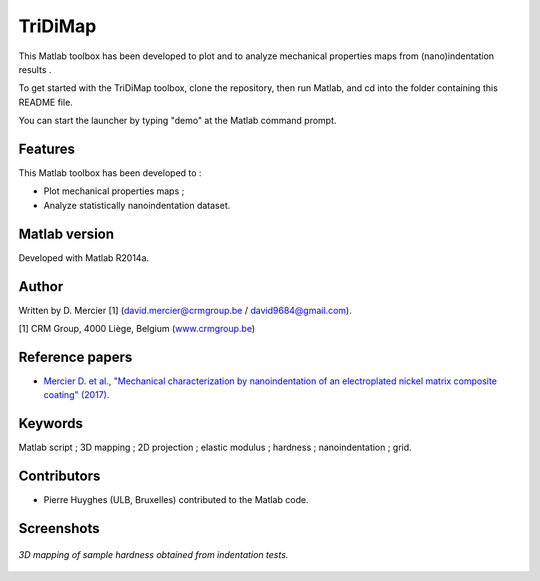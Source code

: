 ﻿TriDiMap
=========
This Matlab toolbox has been developed to plot and to analyze mechanical properties maps from (nano)indentation results .

To get started with the TriDiMap toolbox, clone the repository, then run Matlab, and cd into the folder containing this README file.

You can start the launcher by typing "demo" at the Matlab command prompt.

Features
--------

This Matlab toolbox has been developed to :

- Plot mechanical properties maps ;

- Analyze statistically nanoindentation dataset.

Matlab version
------------------
Developed with Matlab R2014a.

Author
----------
Written by D. Mercier [1] (david.mercier@crmgroup.be / david9684@gmail.com).

[1] CRM Group, 4000 Liège, Belgium (`www.crmgroup.be <www.crmgroup.be>`_)

Reference papers
------------------

* `Mercier D. et al., "Mechanical characterization by nanoindentation of an electroplated nickel matrix composite coating" (2017). <http://dx.doi.org/10.1051/mattech/2017014>`_

Keywords
---------
Matlab script ; 3D mapping ; 2D projection ; elastic modulus ; hardness ; nanoindentation ; grid.

Contributors
-------------
- Pierre Huyghes (ULB, Bruxelles) contributed to the Matlab code.

Screenshots
-------------
.. figure:: doc/MTS_example1_25x25_H_GUI.gif
   :scale: 50 %
   :align: center
   
   *3D mapping of sample hardness obtained from indentation tests.*